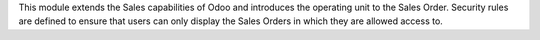 This module extends the Sales capabilities of Odoo and introduces the operating
unit to the Sales Order. Security rules are defined to ensure that users can
only display the Sales Orders in which they are allowed access to.
